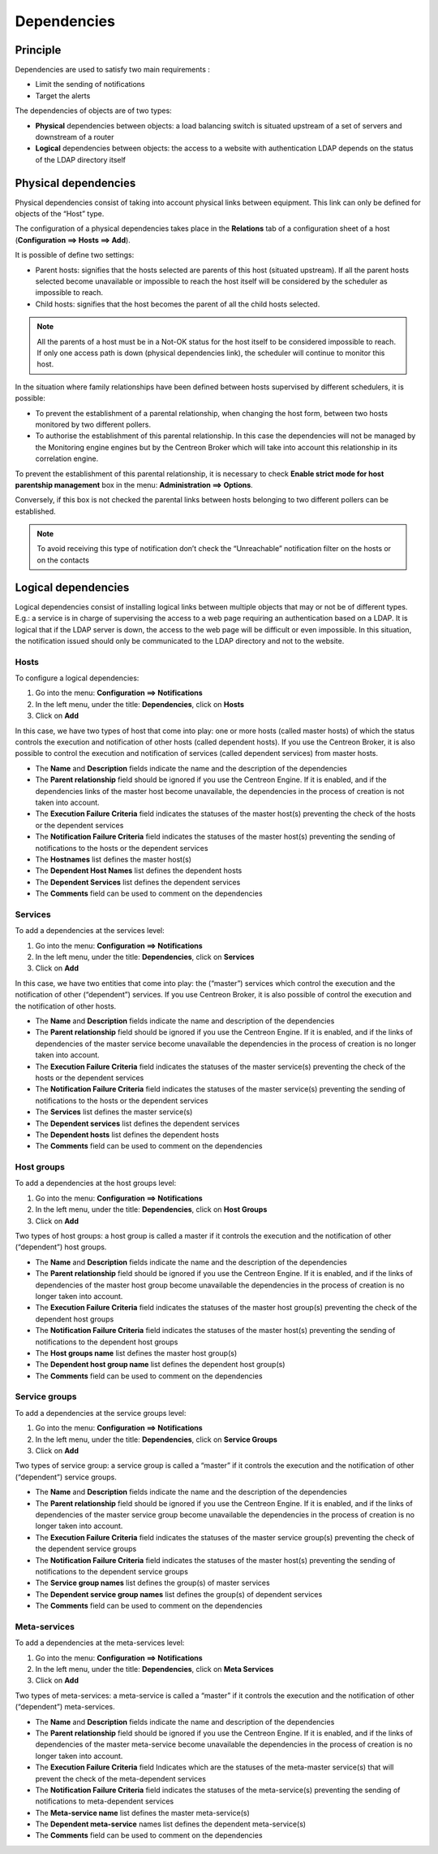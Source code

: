 .. _dependancy:

============
Dependencies
============

*********
Principle
*********

Dependencies are used to satisfy two main requirements :

* Limit the sending of notifications
* Target the alerts

The dependencies of objects are of two types:

* **Physical** dependencies between objects: a load balancing switch is situated upstream of a set of servers and downstream of a router
* **Logical** dependencies between objects: the access to a website with authentication LDAP depends on the status of the LDAP directory itself

*********************
Physical dependencies
*********************
 
Physical dependencies consist of taking into account physical links between equipment. This link can only be defined for objects of the “Host” type.

The configuration of a physical dependencies takes place in the **Relations** tab of a configuration sheet of a host (**Configuration ==> Hosts ==> Add**).

It is possible of define two settings:

* Parent hosts: signifies that the hosts selected are parents of this host (situated upstream). If all the parent hosts selected become unavailable or impossible to reach the host itself will be considered by the scheduler as impossible to reach.

* Child hosts: signifies that the host becomes the parent of all the child hosts selected.

.. note::
   All the parents of a host must be in a Not-OK status for the host itself to be considered impossible to reach. If only one access path is down (physical dependencies link), the scheduler will continue to monitor this host.

In the situation where family relationships have been defined between hosts supervised by different schedulers, it is possible:

* To prevent the establishment of a parental relationship, when changing the host form, between two hosts monitored by two different pollers.
* To authorise the establishment of this parental relationship. In this case the dependencies will not be managed by the Monitoring engine engines but by the Centreon Broker which will take into account this relationship in its correlation engine.

To prevent the establishment of this parental relationship, it is necessary to check **Enable strict mode for host parentship management** box in the menu: **Administration ==> Options**.

Conversely, if this box is not checked the parental links between hosts belonging to two different pollers can be established.

.. note:: To avoid receiving this type of notification don’t check the “Unreachable” notification filter on the hosts or on the contacts 

********************
Logical dependencies
********************

Logical dependencies consist of installing logical links between multiple objects that may or not be of different types. 
E.g.: a service is in charge of supervising the access to a web page requiring an authentication based on a LDAP. It is logical that if the LDAP server is down, the access to the web page will be difficult or even impossible. In this situation, the notification issued should only be communicated to the LDAP directory and not to the website.

Hosts 
=====

To configure a logical dependencies:

1. Go into the menu: **Configuration ==> Notifications**
2. In the left menu, under the title: **Dependencies**, click on **Hosts**
3. Click on **Add**
 
.. image:: /images/user/configuration/10advanced_configuration/03hostdependance.png
    :align: center

In this case, we have two types of host that come into play: one or more hosts (called master hosts) of which the status controls the execution and notification of other hosts (called dependent hosts). If you use the Centreon Broker, it is also possible to control the execution and notification of services (called dependent services) from master hosts.

* The **Name** and **Description** fields indicate the name and the description of the dependencies
* The **Parent relationship** field should be ignored if you use the Centreon Engine. If it is enabled, and if the dependencies links of the master host become unavailable, the dependencies in the process of creation is not taken into account.
* The **Execution Failure Criteria** field indicates the statuses of the master host(s) preventing the check of the hosts or the dependent services
* The **Notification Failure Criteria** field indicates the statuses of the master host(s) preventing the sending of notifications to the hosts or the dependent services
* The **Hostnames** list defines the master host(s)
* The **Dependent Host Names** list defines the dependent hosts
* The **Dependent Services** list defines the dependent services
* The **Comments** field can be used to comment on the dependencies

Services 
========

To add a dependencies at the services level:

1. Go into the menu: **Configuration ==> Notifications**
2. In the left menu, under the title: **Dependencies**, click on **Services**
3. Click on **Add**
 
.. image:: /images/user/configuration/10advanced_configuration/03servicedependance.png
    :align: center

In this case, we have two entities that come into play: the (“master”) services which control the execution and the notification of other (“dependent”) services. If you use Centreon Broker, it is also possible of control the execution and the notification of other hosts.

* The **Name** and **Description** fields indicate the name and description of the dependencies
* The **Parent relationship** field should be ignored if you use the Centreon Engine. If it is enabled, and if the links of dependencies of the master service become unavailable the dependencies in the process of creation is no longer taken into account.

* The **Execution Failure Criteria** field indicates the statuses of the master service(s) preventing the check of the hosts or the dependent services 
* The **Notification Failure Criteria** field indicates the statuses of the master service(s) preventing the sending of notifications to the hosts or the dependent services
* The **Services** list defines the master service(s)
* The **Dependent services** list defines the dependent services
* The **Dependent hosts** list defines the dependent hosts
* The **Comments** field can be used to comment on the dependencies

Host groups 
===========

To add a dependencies at the host groups level:

1. Go into the menu: **Configuration ==> Notifications**
2. In the left menu, under the title: **Dependencies**, click on **Host Groups**
3. Click on **Add**

.. image:: /images/user/configuration/10advanced_configuration/03hostgroupdependance.png
    :align: center
 
Two types of host groups: a host group is called a master if it controls the execution and the notification of other (“dependent”) host groups.

* The **Name** and **Description** fields indicate the name and the description of the dependencies
* The **Parent relationship** field should be ignored if you use the Centreon Engine. If it is enabled, and if the links of dependencies of the master host group become unavailable the dependencies in the process of creation is no longer taken into account.
* The **Execution Failure Criteria** field indicates the statuses of the master host group(s) preventing the check of the dependent host groups
* The **Notification Failure Criteria** field indicates the statuses of the master host(s) preventing the sending of notifications to the dependent host groups
* The **Host groups name** list defines the master host group(s)
* The **Dependent host group name** list defines the dependent host group(s)
* The **Comments** field can be used to comment on the dependencies

Service groups
==============

To add a dependencies at the service groups level:

1. Go into the menu: **Configuration ==> Notifications**
2. In the left menu, under the title: **Dependencies**, click on **Service Groups**
3. Click on **Add**

.. image:: /images/user/configuration/10advanced_configuration/03servicegroupdependance.png
    :align: center
 
Two types of service group: a service group is called a “master” if it controls the execution and the notification of other (“dependent”) service groups.

* The **Name** and **Description** fields indicate the name and the description of the dependencies
* The **Parent relationship** field should be ignored if you use the Centreon Engine. If it is enabled, and if the links of dependencies of the master service group become unavailable the dependencies in the process of creation is no longer taken into account.
* The **Execution Failure Criteria** field indicates the statuses of the master service group(s) preventing the check of the dependent service groups
* The **Notification Failure Criteria** field indicates the statuses of the master host(s) preventing the sending of notifications to the dependent service groups
* The **Service group names** list defines the group(s) of master services
* The **Dependent service group names** list defines the group(s) of dependent services
* The **Comments** field can be used to comment on the dependencies

Meta-services 
=============

To add a dependencies at the meta-services level:

1. Go into the menu: **Configuration ==> Notifications**
2. In the left menu, under the title: **Dependencies**, click on **Meta Services**
3. Click on **Add**

.. image:: /images/user/configuration/10advanced_configuration/03metaservicedependance.png
    :align: center

Two types of meta-services: a meta-service is called a “master” if it controls the execution and the notification of other (“dependent”) meta-services.

* The **Name** and **Description** fields indicate the name and description of the dependencies
* The **Parent relationship** field should be ignored if you use the Centreon Engine. If it is enabled, and if the links of dependencies of the master meta-service become unavailable the dependencies in the process of creation is no longer taken into account.
* The **Execution Failure Criteria** field Indicates which are the statuses of the meta-master service(s) that will prevent the check of the meta-dependent services
* The **Notification Failure Criteria** field indicates the statuses of the meta-service(s) preventing the sending of notifications to meta-dependent services
* The **Meta-service name** list defines the master meta-service(s)
* The **Dependent meta-service** names list defines the dependent meta-service(s) 
* The **Comments** field can be used to comment on the dependencies

